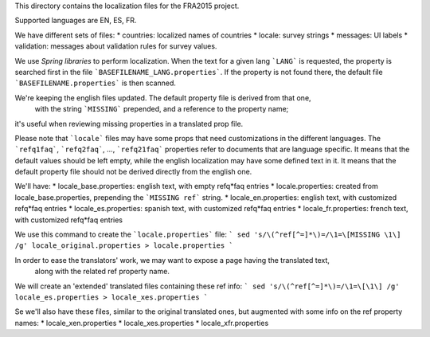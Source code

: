 This directory contains the localization files for the FRA2015 project.

Supported languages are EN, ES, FR.

We have different sets of files:
* countries: localized names of countries
* locale: survey strings
* messages: UI labels
* validation: messages about validation rules for survey values.

We use `Spring libraries` to perform localization.
When the text for a given lang ```LANG``` is requested, the property is searched first 
in the file ```BASEFILENAME_LANG.properties```.
If the property is not found there, the default file ```BASEFILENAME.properties``` is then scanned.

We're keeping the english files updated. The default property file is derived from that one,
 with the string ```MISSING``` prepended, and a reference to the property name;
it's useful when reviewing missing properties in a translated prop file.

Please note that ```locale``` files may have some props that need customizations in the different languages.
The ```refq1faq```, ```refq2faq```, ..., ```refq21faq``` properties refer to documents that 
are language specific. It means that the default values should be left empty, while the english localization
may have some defined text in it. It means that the default property file should not be derived directly from the 
english one.

We'll have:
* locale_base.properties: english text, with empty refq*faq entries
* locale.properties: created from locale_base.properties, prepending the ```MISSING ref``` string.
* locale_en.properties: english text, with customized refq*faq entries
* locale_es.properties: spanish text, with customized refq*faq entries
* locale_fr.properties: french text, with customized refq*faq entries

We use this command to create the ```locale.properties``` file:
```
sed 's/\(^ref[^=]*\)=/\1=\[MISSING \1\] /g' locale_original.properties > locale.properties
```

In order to ease the translators' work, we may want to expose a page having the translated text,
 along with the related ref property name.  
We will create an 'extended' translated files containing these ref info:
```
sed 's/\(^ref[^=]*\)=/\1=\[\1\] /g' locale_es.properties > locale_xes.properties
```

Se we'll also have these files, similar to the original translated ones, but augmented with 
some info on the ref property names:  
* locale_xen.properties
* locale_xes.properties
* locale_xfr.properties

